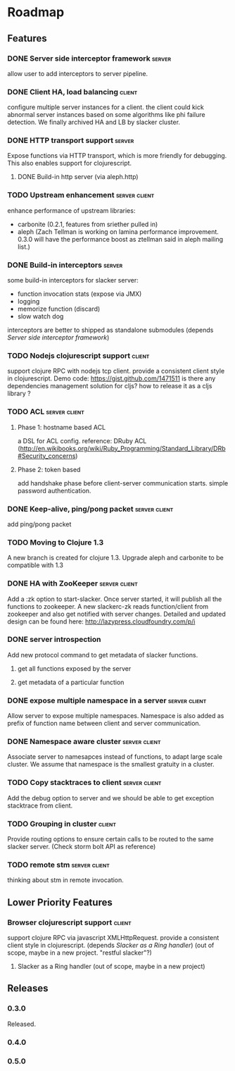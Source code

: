 * Roadmap

** Features

*** DONE Server side interceptor framework                           :server:
    allow user to add interceptors to server pipeline. 
*** DONE Client HA, load balancing                                   :client:
    configure multiple server instances for a client. the client could
    kick abnormal server instances based on some algorithms like phi
    failure detection.
    We finally archived HA and LB by slacker cluster.
*** DONE HTTP transport support                                      :server:
    Expose functions via HTTP transport, which is more
    friendly for debugging. This also enables support for
    clojurescript.
**** DONE Build-in http server (via aleph.http)
*** TODO Upstream enhancement                                 :server:client:
    enhance performance of upstream libraries:
    - carbonite (0.2.1, features from sriether pulled in)
    - aleph (Zach Tellman is working on lamina performance
      improvement. 0.3.0 will have the performance boost as ztellman
      said in aleph mailing list.)
*** DONE Build-in interceptors                                       :server:
    some build-in interceptors for slacker server: 
    - function invocation stats (expose via JMX)
    - logging
    - memorize function (discard)
    - slow watch dog
    interceptors are better to shipped as standalone submodules
    (depends [[Server side interceptor framework]])
*** TODO Nodejs clojurescript support                                :client:
    support clojure RPC with nodejs tcp client. provide a consistent
    client style in clojurescript.
    Demo code: https://gist.github.com/1471511
    is there any dependencies management solution for cljs? how to
    release it as a cljs library ?
*** TODO ACL                                                  :server:client:   
**** Phase 1: hostname based ACL
     a DSL for ACL config. reference: DRuby ACL
     (http://en.wikibooks.org/wiki/Ruby_Programming/Standard_Library/DRb#Security_concerns)
**** Phase 2: token based    
     add handshake phase before client-server communication
     starts. simple password authentication.
*** DONE Keep-alive, ping/pong packet                         :server:client:
    add ping/pong packet
*** TODO Moving to Clojure 1.3
    A new branch is created for clojure 1.3. Upgrade aleph and
    carbonite to be compatible with 1.3
*** DONE HA with ZooKeeper                                    :server:client:
    Add a :zk option to start-slacker. Once server started, it will
    publish all the functions to zookeeper.
    A new slackerc-zk reads function/client from zookeeper and also
    get notified with server changes.
    Detailed and updated design can be found here: http://lazypress.cloudfoundry.com/p/i
*** DONE server introspection
    Add new protocol command to get metadata of slacker functions.
**** get all functions exposed by the server
**** get metadata of a particular function
*** DONE expose multiple namespace in a server                :server:client:
    Allow server to expose multiple namespaces. 
    Namespace is also added as prefix of function name between client 
    and server communication.
*** DONE Namespace aware cluster                              :server:client:
    Associate server to namesapces instead of functions, to adapt
    large scale cluster. We assume that namespace is the smallest
    gratuity in a cluster.
*** TODO Copy stacktraces to client                           :server:client:
    Add the debug option to server and we should be able to get
    exception stacktrace from client.
*** TODO Grouping in cluster                                         :client: 
    Provide routing options to ensure certain calls to be routed to
    the same slacker server. (Check storm bolt API as reference)
*** TODO remote stm                                           :server:client:
    thinking about stm in remote invocation.

** Lower Priority Features
*** Browser clojurescript support                                    :client:
    support clojure RPC via javascript XMLHttpRequest. provide a
    consistent client style in clojurescript.
    (depends [[Slacker as a Ring handler]])
    (out of scope, maybe in a new project. "restful slacker"?)
**** Slacker as a Ring handler (out of scope, maybe in a new project)

** Releases

*** 0.3.0    
    SCHEDULED: <2011-12-17 Sat>
    Released.
*** 0.4.0
    SCHEDULED: <2012-01-01 Sun>
    
*** 0.5.0
    SCHEDULED: <2012-01-07 Sat>

    
    
